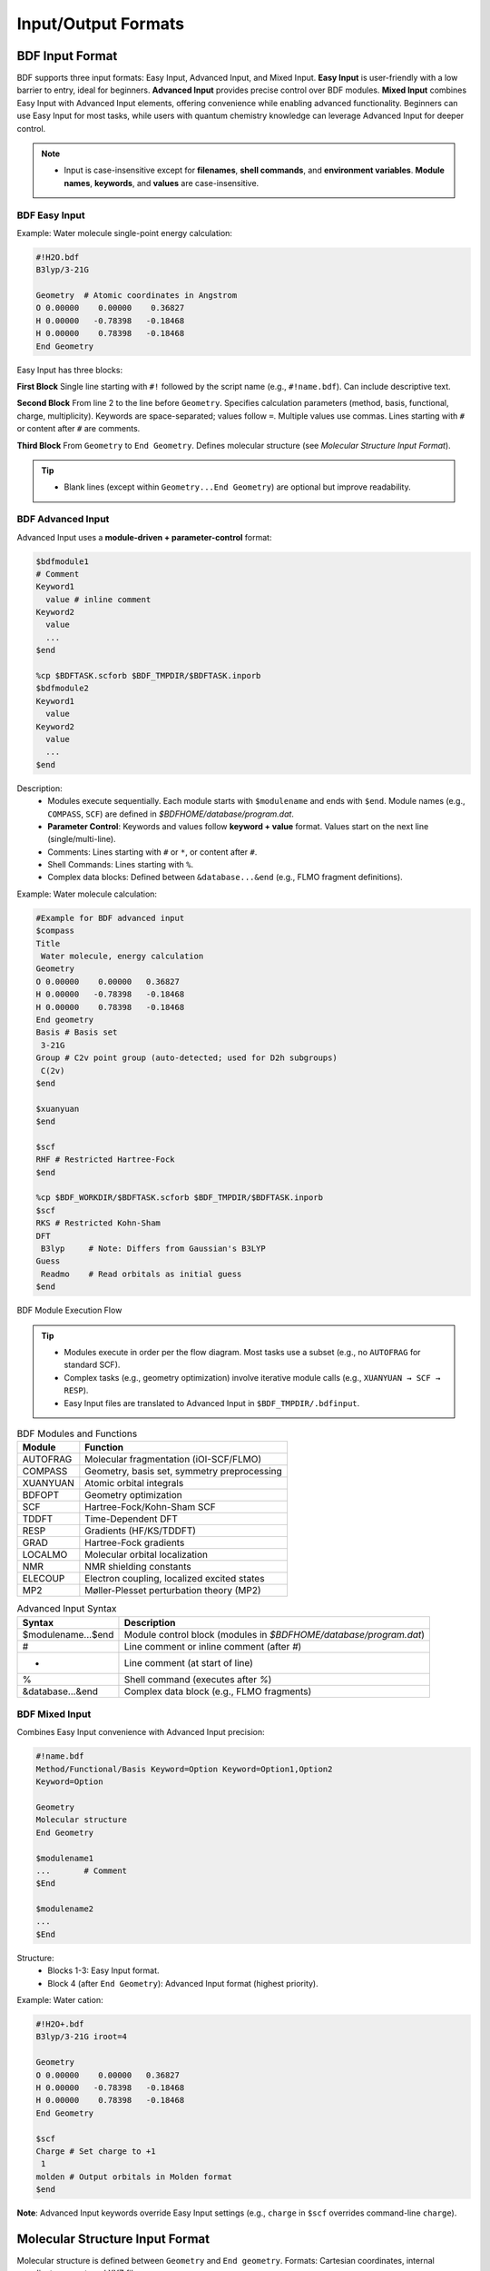 Input/Output Formats
************************************

BDF Input Format
==========================================================================

BDF supports three input formats: Easy Input, Advanced Input, and Mixed Input. **Easy Input** is user-friendly with a low barrier to entry, ideal for beginners. **Advanced Input** provides precise control over BDF modules. **Mixed Input** combines Easy Input with Advanced Input elements, offering convenience while enabling advanced functionality. Beginners can use Easy Input for most tasks, while users with quantum chemistry knowledge can leverage Advanced Input for deeper control.

.. note::

   * Input is case-insensitive except for **filenames**, **shell commands**, and **environment variables**. **Module names**, **keywords**, and **values** are case-insensitive.

BDF Easy Input
--------------------------------------------------------------------------

Example: Water molecule single-point energy calculation:

.. code-block:: bdf

  #!H2O.bdf
  B3lyp/3-21G 

  Geometry  # Atomic coordinates in Angstrom
  O 0.00000    0.00000    0.36827
  H 0.00000   -0.78398   -0.18468
  H 0.00000    0.78398   -0.18468
  End Geometry

Easy Input has three blocks:

**First Block**  
Single line starting with ``#!`` followed by the script name (e.g., ``#!name.bdf``). Can include descriptive text.

**Second Block**  
From line 2 to the line before ``Geometry``. Specifies calculation parameters (method, basis, functional, charge, multiplicity). Keywords are space-separated; values follow ``=``. Multiple values use commas. Lines starting with ``#`` or content after ``#`` are comments.

**Third Block**  
From ``Geometry`` to ``End Geometry``. Defines molecular structure (see *Molecular Structure Input Format*).

.. tip:: 
  * Blank lines (except within ``Geometry...End Geometry``) are optional but improve readability.

BDF Advanced Input
--------------------------------------------------------------------------

Advanced Input uses a **module-driven + parameter-control** format:

.. code-block:: bdf

    $bdfmodule1
    # Comment
    Keyword1
      value # inline comment
    Keyword2
      value
      ...
    $end

    %cp $BDFTASK.scforb $BDF_TMPDIR/$BDFTASK.inporb 
    $bdfmodule2
    Keyword1
      value
    Keyword2
      value
      ...
    $end

Description:
  - Modules execute sequentially. Each module starts with ``$modulename`` and ends with ``$end``. Module names (e.g., ``COMPASS``, ``SCF``) are defined in `$BDFHOME/database/program.dat`.
  - **Parameter Control**: Keywords and values follow **keyword + value** format. Values start on the next line (single/multi-line).
  - Comments: Lines starting with ``#`` or ``*``, or content after ``#``.
  - Shell Commands: Lines starting with ``%``.
  - Complex data blocks: Defined between ``&database...&end`` (e.g., FLMO fragment definitions).

Example: Water molecule calculation:

.. code-block:: bdf

  #Example for BDF advanced input
  $compass
  Title
   Water molecule, energy calculation
  Geometry
  O 0.00000    0.00000   0.36827
  H 0.00000   -0.78398   -0.18468
  H 0.00000    0.78398   -0.18468
  End geometry
  Basis # Basis set
   3-21G
  Group # C2v point group (auto-detected; used for D2h subgroups)
   C(2v)
  $end

  $xuanyuan
  $end

  $scf
  RHF # Restricted Hartree-Fock
  $end

  %cp $BDF_WORKDIR/$BDFTASK.scforb $BDF_TMPDIR/$BDFTASK.inporb
  $scf
  RKS # Restricted Kohn-Sham
  DFT
   B3lyp     # Note: Differs from Gaussian's B3LYP
  Guess 
   Readmo    # Read orbitals as initial guess
  $end

.. _BDFpromodules:

.. figure:: images/BDFpromodules.png
   :width: 400
   :align: center

   BDF Module Execution Flow

.. tip::
  - Modules execute in order per the flow diagram. Most tasks use a subset (e.g., no ``AUTOFRAG`` for standard SCF).
  - Complex tasks (e.g., geometry optimization) involve iterative module calls (e.g., ``XUANYUAN → SCF → RESP``).
  - Easy Input files are translated to Advanced Input in ``$BDF_TMPDIR/.bdfinput``.

.. table:: BDF Modules and Functions
    :widths: auto

    ============== =========================================
    Module         Function 
    ============== =========================================
    AUTOFRAG       Molecular fragmentation (iOI-SCF/FLMO)
    COMPASS        Geometry, basis set, symmetry preprocessing 
    XUANYUAN       Atomic orbital integrals
    BDFOPT         Geometry optimization
    SCF            Hartree-Fock/Kohn-Sham SCF 
    TDDFT          Time-Dependent DFT
    RESP           Gradients (HF/KS/TDDFT)
    GRAD           Hartree-Fock gradients 
    LOCALMO        Molecular orbital localization
    NMR            NMR shielding constants
    ELECOUP        Electron coupling, localized excited states
    MP2            Møller-Plesset perturbation theory (MP2)
    ============== =========================================

.. table:: Advanced Input Syntax
    :widths: auto

    ===================== ==============================================================================================================
    Syntax                Description
    ===================== ==============================================================================================================
    $modulename...$end    Module control block (modules in `$BDFHOME/database/program.dat`)
    #                     Line comment or inline comment (after `#`)
    *                     Line comment (at start of line)
    %                     Shell command (executes after `%`)
    &database...&end      Complex data block (e.g., FLMO fragments)
    ===================== ==============================================================================================================

BDF Mixed Input
--------------------------------------------------------------------------

Combines Easy Input convenience with Advanced Input precision:

.. code-block:: bdf

  #!name.bdf
  Method/Functional/Basis Keyword=Option Keyword=Option1,Option2
  Keyword=Option

  Geometry
  Molecular structure
  End Geometry 

  $modulename1
  ...       # Comment
  $End

  $modulename2
  ...
  $End

Structure:
  - Blocks 1-3: Easy Input format.
  - Block 4 (after ``End Geometry``): Advanced Input format (highest priority).

Example: Water cation:

.. code-block:: bdf

  #!H2O+.bdf
  B3lyp/3-21G iroot=4 

  Geometry
  O 0.00000    0.00000   0.36827
  H 0.00000   -0.78398   -0.18468
  H 0.00000    0.78398   -0.18468
  End Geometry

  $scf
  Charge # Set charge to +1
   1
  molden # Output orbitals in Molden format
  $end

**Note**: Advanced Input keywords override Easy Input settings (e.g., ``charge`` in ``$scf`` overrides command-line ``charge``).

Molecular Structure Input Format
==========================================================================

Molecular structure is defined between ``Geometry`` and ``End geometry``. Formats: Cartesian coordinates, internal coordinates, or external XYZ file.

.. Warning::
    Default unit: **Ångstrom (Å)**. Use ``unit=Bohr`` in Easy Input (command line) or Advanced Input (``COMPASS`` module) for Bohr units.

Easy Input example (H₂ bond length: 1.50 Bohr):

.. code-block:: bdf

  #! bdftest.sh
  HF/3-21G unit=Bohr

  Geometry
    H  0.00 0.00 0.00
    H  0.00 0.00 1.50
  End geometry

Advanced Input example:

.. code-block:: bdf

  $compass
  Geometry
    H  0.00 0.00 0.00
    H  0.00 0.00 1.50
  End geometry
  Basis
    3-21G
  Unit
    Bohr
  $end
  
Cartesian Coordinates
--------------------------------------------------------------------------

.. code-block:: bdf

   Geometry # Default unit: Ångstrom 
   O  0.00000   0.00000    0.36937
   H  0.00000  -0.78398   -0.18468 
   H  0.00000   0.78398   -0.18468 
   End geometry

.. _Internal-Coord:

Internal Coordinates (Z-Matrix)
--------------------------------------------------------------------------

Bond lengths (Å), angles/dihedrals (degrees):

.. code-block:: bdf

   Geometry
   atom1
   atom2 1   R12                  # Bond length between atom2-atom1
   atom3 1   R31  2 A312          # Bond R31, angle A312 (atoms 3-1-2)
   atom4 3   R43  2 A432 1 D4321  # Bond R43, angle A432, dihedral D4321 (atoms 4-3-2-1)
   ...
   End Geometry

Water example:

.. code-block:: bdf
 
 Geometry
 O
 H  1   0.9
 H  1   0.9 2 109.0
 End geometry

**Variables** (Easy Input only):

.. code-block:: bdf
 
 Geometry
 O
 H  1   R1
 H  1   R1  2  A1        

 R1 = 0.9                # Variable definition
 A1 = 109.0
 End geometry

.. warning::
    * Separate variable definitions from coordinates with a blank line.

**Potential Energy Scan** (Easy Input only):

Example 1: H₂O bond scan (20 points, step 0.05 Å):

.. code-block:: bdf
 
 Geometry
 O
 H  1   R1
 H  1   R1  2  109    

 R1  0.75 0.05 20    # Start, step, points
 End geometry

Example 2: H₂O scan with SCF restart:

.. code-block:: bdf

 #! h2oscan.bdf  
 B3lyp/3-21G Scan Guess=readmo

 Geometry
 O
 H  1   R1
 H  1   R1  2  A1   

 A1 = 109.0        

 R1 0.75 0.05 20   
 End geometry

Read Coordinates from File
--------------------------------------------------------------------------

.. code-block:: bdf
 
 Geometry
 file=filename.xyz    # XYZ format file in current directory
 End geometry


BDF Output Files
==========================================================================

+------------------------------------+------------------------------------------------------------------------------------------+
| File Extension                     | Description                                                                              |
+====================================+==========================================================================================+
| .out                               | Main output file                                                                         |  
+------------------------------------+------------------------------------------------------------------------------------------+
| .out.tmp                           | Optimization/frequency auxiliary output (energy, gradients per step)                     |  
+------------------------------------+------------------------------------------------------------------------------------------+
| .pes1                              | Structures (Å), energies (Hartree), gradients (Hartree/Bohr) for optimization/frequency |  
+------------------------------------+------------------------------------------------------------------------------------------+
| .egrad1                            | Final energy (Hartree) and gradients (Hartree/Bohr) for optimization/frequency           |  
+------------------------------------+------------------------------------------------------------------------------------------+
| .hess                              | Hessian matrix (Hartree/Bohr²)                                                           |  
+------------------------------------+------------------------------------------------------------------------------------------+
| .unimovib.input                    | UniMoVib input file (thermochemical analysis)                                            |  
+------------------------------------+------------------------------------------------------------------------------------------+
| .nac                               | Non-adiabatic coupling vectors (Hartree/Bohr)                                            |  
+------------------------------------+------------------------------------------------------------------------------------------+
| .chkfil                            | Temporary file                                                                           |  
+------------------------------------+------------------------------------------------------------------------------------------+
| .datapunch                         | Temporary file                                                                           |
+------------------------------------+------------------------------------------------------------------------------------------+
| .optgeom                           | Final optimized coordinates (Bohr) in standard orientation                               |
+------------------------------------+------------------------------------------------------------------------------------------+
| .finaldens                         | Final SCF density matrix                                                                 | 
+------------------------------------+------------------------------------------------------------------------------------------+
| .finalfock                         | Final SCF Fock matrix                                                                     | 
+------------------------------------+------------------------------------------------------------------------------------------+
| .scforb                            | Final SCF molecular orbitals                                                             |  
+------------------------------------+------------------------------------------------------------------------------------------+
| .global.scforb                     | Final orbitals for FLMO/iOI calculations                                                 |  
+------------------------------------+------------------------------------------------------------------------------------------+
| .fragment*.*                       | FLMO/iOI sub-system output files                                                         |  
+------------------------------------+------------------------------------------------------------------------------------------+
| .ioienlarge.out                    | Sub-system composition for iOI macro-iterations                                          |  
+------------------------------------+------------------------------------------------------------------------------------------+

Additional temporary files may be generated for specific tasks.

Common Quantum Chemistry Units & Conversions
==========================================================================

Quantum chemistry programs use atomic units (a.u.) internally. Outputs often convert to common units.

 * Energy: 1 a.u. = 1 Hartree
 * Mass: 1 a.u. = 1 mₑ (electron mass)
 * Length: 1 a.u. = 1 Bohr = 0.52917720859 Å
 * Charge: 1 a.u. = 1 e = 1.6022×10⁻¹⁹ C
 * Electron Density: 1 a.u. = 1 e/Bohr³
 * Dipole Moment: 1 a.u. = 1 e·Bohr = 2.5417462 Debye
 * Electrostatic Potential: 1 a.u. = 1 Hartree/e
 * Electric Field: 1 a.u. = 51421 V/Å

Energy Unit Conversions
----------------------------------------------

+-------------------+---------------------+---------------------+---------------------+---------------------+-------------------+
| 1 unit =          | Hartree             | kJ·mol :sup:`-1`    | kcal·mol :sup:`-1`  |      eV             |  cm :sup:`-1`     |
+-------------------+---------------------+---------------------+---------------------+---------------------+-------------------+
| Hartree           |   1                 |    2625.50          |     627.51          |    27.212           | 2.1947×10 :sup:`5`|
+-------------------+---------------------+---------------------+---------------------+---------------------+-------------------+
| kJ·mol :sup:`-1`  | 3.8088×10 :sup:`-4` |     1               |     0.23901         | 1.0364×10 :sup:`-2` |   83.593          |
+-------------------+---------------------+---------------------+---------------------+---------------------+-------------------+
| kcal·mol :sup:`-1`| 1.5936×10 :sup:`-3` |     4.184           |     1               | 4.3363×10 :sup:`-2` |   349.75          |
+-------------------+---------------------+---------------------+---------------------+---------------------+-------------------+
|    eV             | 3.6749×10 :sup:`-2` |     96.485          |     23.061          |       1             |   8065.5          |
+-------------------+---------------------+---------------------+---------------------+---------------------+-------------------+
|    cm :sup:`-1`   | 4.5563×10 :sup:`-6` | 1.1963×10 :sup:`-2` | 2.8591×10 :sup:`-3` | 1.2398×10 :sup:`-4` |       1           |
+-------------------+---------------------+---------------------+---------------------+---------------------+-------------------+


Length Unit Conversions
----------------------------------------------

+-------------------+---------------------+---------------------+---------------------+
| 1 unit =          | Bohr                |     Å               |         nm          |
+-------------------+---------------------+---------------------+---------------------+
| Bohr              |   1                 |    0.52917720859    |     0.052917720859  |
+-------------------+---------------------+---------------------+---------------------+
| Å                 | 1.88972613          |     1               |     0.1             |
+-------------------+---------------------+---------------------+---------------------+
|     nm            | 0.188972613         |     10              |     1               |
+-------------------+---------------------+---------------------+---------------------+